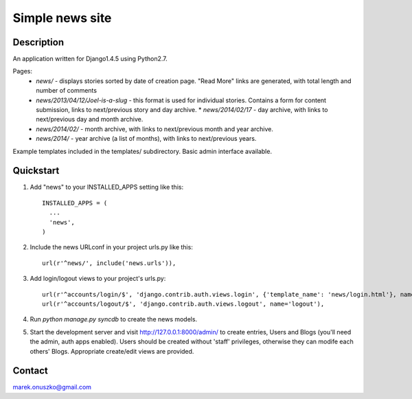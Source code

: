 Simple news site
++++++++++++++++

Description
===========

An application written for Django1.4.5 using Python2.7.

Pages:
  * *news/* - displays stories sorted by date of creation page. "Read More"
    links are generated, with total length and number of comments 
  * *news/2013/04/12/Joel-is-a-slug* - this format is used for individual
    stories. Contains a form for content submission, links to next/previous
    story and day archive.  * *news/2014/02/17* - day archive, with links to
    next/previous day and month archive.
  * *news/2014/02/* - month archive, with links to next/previous month and year
    archive.
  * *news/2014/* - year archive (a list of months), with links to next/previous
    years.

Example templates included in the templates/ subdirectory. Basic admin
interface available.

Quickstart
==========

1. Add "news" to your INSTALLED_APPS setting like this::

    INSTALLED_APPS = (
      ...
      'news',
    )

2. Include the news URLconf in your project urls.py like this::

    url(r'^news/', include('news.urls')),

3. Add login/logout views to your project's urls.py::

    url(r'^accounts/login/$', 'django.contrib.auth.views.login', {'template_name': 'news/login.html'}, name='login'),
    url(r'^accounts/logout/$', 'django.contrib.auth.views.logout', name='logout'),

4. Run `python manage.py syncdb` to create the news models.

5. Start the development server and visit http://127.0.0.1:8000/admin/
   to create entries, Users and Blogs (you'll need the admin, auth apps 
   enabled).  Users should be created without 'staff' privileges, otherwise 
   they can modife each others' Blogs. Appropriate create/edit views 
   are provided.


Contact
=======

marek.onuszko@gmail.com
